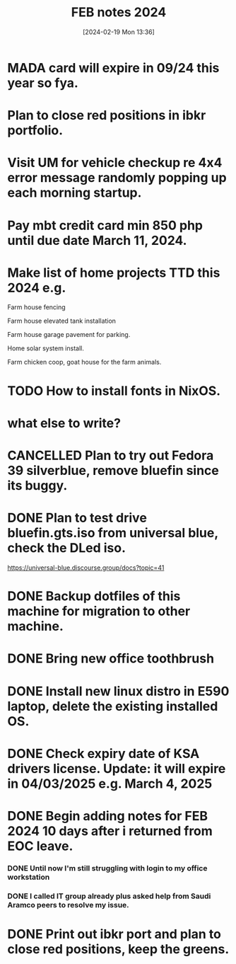 #+title:      FEB notes 2024
#+date:       [2024-02-19 Mon 13:36]
#+filetags:   :priv:
#+identifier: 20240219T133613

* MADA card will expire in 09/24 this year so fya.
* Plan to close red positions in ibkr portfolio.
* Visit UM for vehicle checkup re 4x4 error message randomly popping up each morning startup.
* Pay mbt credit card min 850 php until due date March 11, 2024.
* Make list of home projects TTD this 2024 e.g.
**** Farm house fencing
**** Farm house elevated tank installation
**** Farm house garage pavement for parking.
**** Home solar system install.
**** Farm chicken coop, goat house for the farm animals.
* TODO How to install fonts in NixOS.
* what else to write?
* CANCELLED Plan to try out Fedora 39 silverblue, remove bluefin since its buggy.
CLOSED: [2024-02-28 Wed 05:25]
:LOGBOOK:
- State "CANCELLED"  from              [2024-02-28 Wed 05:25] \\
  Installed NixOS instead.
:END:

* DONE Plan to test drive bluefin.gts.iso from universal blue, check the DLed iso.
CLOSED: [2024-02-26 Mon 16:22]
:LOGBOOK:
- State "DONE"       from              [2024-02-26 Mon 16:22]
:END:
https://universal-blue.discourse.group/docs?topic=41
* DONE Backup dotfiles of this machine for migration to other machine.
CLOSED: [2024-02-26 Mon 10:46]
:LOGBOOK:
- State "DONE"       from              [2024-02-26 Mon 10:46]
:END:

* DONE Bring new office toothbrush
CLOSED: [2024-02-26 Mon 08:54]
:LOGBOOK:
- State "DONE"       from              [2024-02-26 Mon 08:54]
:END:

* DONE Install new linux distro in E590 laptop, delete the existing installed OS.
CLOSED: [2024-02-24 Sat 15:21]
:LOGBOOK:
- State "DONE"       from              [2024-02-24 Sat 15:21]
:END:

* DONE Check expiry date of KSA drivers license. Update: it will expire in 04/03/2025 e.g. March 4, 2025
CLOSED: [2024-02-24 Sat 11:02]
:LOGBOOK:
- State "DONE"       from              [2024-02-24 Sat 11:02]
:END:

* DONE Begin adding notes for FEB 2024 10 days after i returned from EOC leave.
CLOSED: [2024-02-24 Sat 11:01]
:LOGBOOK:
- State "DONE"       from              [2024-02-24 Sat 11:01]
:END:

*** DONE Until now I'm still struggling with login to my office workstation
CLOSED: [2024-02-24 Sat 10:35]
:LOGBOOK:
- State "DONE"       from              [2024-02-24 Sat 10:35]
:END:

*** DONE I called IT group already plus asked help from Saudi Aramco peers to resolve my issue.
CLOSED: [2024-02-24 Sat 10:35]
:LOGBOOK:
- State "DONE"       from              [2024-02-24 Sat 10:35]
:END:

* DONE Print out ibkr port and plan to close red positions, keep the greens.
CLOSED: [2024-02-24 Sat 10:35]
:LOGBOOK:
- State "DONE"       from              [2024-02-24 Sat 10:35]
:END:

